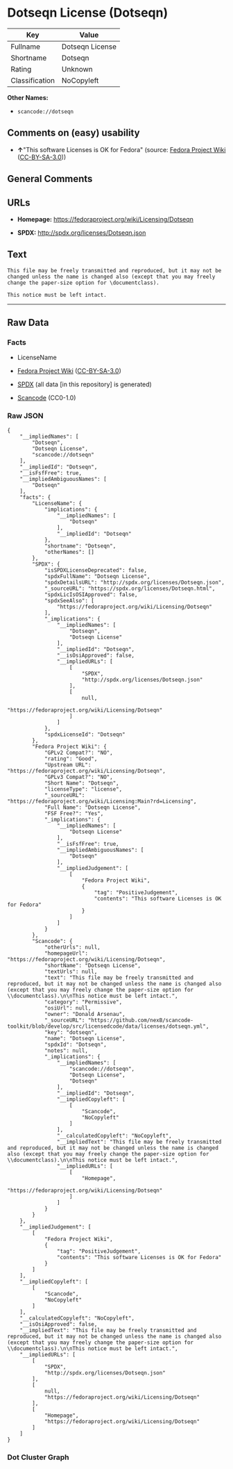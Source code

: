 * Dotseqn License (Dotseqn)
| Key            | Value           |
|----------------+-----------------|
| Fullname       | Dotseqn License |
| Shortname      | Dotseqn         |
| Rating         | Unknown         |
| Classification | NoCopyleft      |

*Other Names:*

- =scancode://dotseqn=

** Comments on (easy) usability

- *↑*"This software Licenses is OK for Fedora" (source:
  [[https://fedoraproject.org/wiki/Licensing:Main?rd=Licensing][Fedora
  Project Wiki]]
  ([[https://creativecommons.org/licenses/by-sa/3.0/legalcode][CC-BY-SA-3.0]]))

** General Comments

** URLs

- *Homepage:* https://fedoraproject.org/wiki/Licensing/Dotseqn

- *SPDX:* http://spdx.org/licenses/Dotseqn.json

** Text
#+begin_example
  This file may be freely transmitted and reproduced, but it may not be changed unless the name is changed also (except that you may freely change the paper-size option for \documentclass).

  This notice must be left intact.
#+end_example

--------------

** Raw Data
*** Facts

- LicenseName

- [[https://fedoraproject.org/wiki/Licensing:Main?rd=Licensing][Fedora
  Project Wiki]]
  ([[https://creativecommons.org/licenses/by-sa/3.0/legalcode][CC-BY-SA-3.0]])

- [[https://spdx.org/licenses/Dotseqn.html][SPDX]] (all data [in this
  repository] is generated)

- [[https://github.com/nexB/scancode-toolkit/blob/develop/src/licensedcode/data/licenses/dotseqn.yml][Scancode]]
  (CC0-1.0)

*** Raw JSON
#+begin_example
  {
      "__impliedNames": [
          "Dotseqn",
          "Dotseqn License",
          "scancode://dotseqn"
      ],
      "__impliedId": "Dotseqn",
      "__isFsfFree": true,
      "__impliedAmbiguousNames": [
          "Dotseqn"
      ],
      "facts": {
          "LicenseName": {
              "implications": {
                  "__impliedNames": [
                      "Dotseqn"
                  ],
                  "__impliedId": "Dotseqn"
              },
              "shortname": "Dotseqn",
              "otherNames": []
          },
          "SPDX": {
              "isSPDXLicenseDeprecated": false,
              "spdxFullName": "Dotseqn License",
              "spdxDetailsURL": "http://spdx.org/licenses/Dotseqn.json",
              "_sourceURL": "https://spdx.org/licenses/Dotseqn.html",
              "spdxLicIsOSIApproved": false,
              "spdxSeeAlso": [
                  "https://fedoraproject.org/wiki/Licensing/Dotseqn"
              ],
              "_implications": {
                  "__impliedNames": [
                      "Dotseqn",
                      "Dotseqn License"
                  ],
                  "__impliedId": "Dotseqn",
                  "__isOsiApproved": false,
                  "__impliedURLs": [
                      [
                          "SPDX",
                          "http://spdx.org/licenses/Dotseqn.json"
                      ],
                      [
                          null,
                          "https://fedoraproject.org/wiki/Licensing/Dotseqn"
                      ]
                  ]
              },
              "spdxLicenseId": "Dotseqn"
          },
          "Fedora Project Wiki": {
              "GPLv2 Compat?": "NO",
              "rating": "Good",
              "Upstream URL": "https://fedoraproject.org/wiki/Licensing/Dotseqn",
              "GPLv3 Compat?": "NO",
              "Short Name": "Dotseqn",
              "licenseType": "license",
              "_sourceURL": "https://fedoraproject.org/wiki/Licensing:Main?rd=Licensing",
              "Full Name": "Dotseqn License",
              "FSF Free?": "Yes",
              "_implications": {
                  "__impliedNames": [
                      "Dotseqn License"
                  ],
                  "__isFsfFree": true,
                  "__impliedAmbiguousNames": [
                      "Dotseqn"
                  ],
                  "__impliedJudgement": [
                      [
                          "Fedora Project Wiki",
                          {
                              "tag": "PositiveJudgement",
                              "contents": "This software Licenses is OK for Fedora"
                          }
                      ]
                  ]
              }
          },
          "Scancode": {
              "otherUrls": null,
              "homepageUrl": "https://fedoraproject.org/wiki/Licensing/Dotseqn",
              "shortName": "Dotseqn License",
              "textUrls": null,
              "text": "This file may be freely transmitted and reproduced, but it may not be changed unless the name is changed also (except that you may freely change the paper-size option for \\documentclass).\n\nThis notice must be left intact.",
              "category": "Permissive",
              "osiUrl": null,
              "owner": "Donald Arsenau",
              "_sourceURL": "https://github.com/nexB/scancode-toolkit/blob/develop/src/licensedcode/data/licenses/dotseqn.yml",
              "key": "dotseqn",
              "name": "Dotseqn License",
              "spdxId": "Dotseqn",
              "notes": null,
              "_implications": {
                  "__impliedNames": [
                      "scancode://dotseqn",
                      "Dotseqn License",
                      "Dotseqn"
                  ],
                  "__impliedId": "Dotseqn",
                  "__impliedCopyleft": [
                      [
                          "Scancode",
                          "NoCopyleft"
                      ]
                  ],
                  "__calculatedCopyleft": "NoCopyleft",
                  "__impliedText": "This file may be freely transmitted and reproduced, but it may not be changed unless the name is changed also (except that you may freely change the paper-size option for \\documentclass).\n\nThis notice must be left intact.",
                  "__impliedURLs": [
                      [
                          "Homepage",
                          "https://fedoraproject.org/wiki/Licensing/Dotseqn"
                      ]
                  ]
              }
          }
      },
      "__impliedJudgement": [
          [
              "Fedora Project Wiki",
              {
                  "tag": "PositiveJudgement",
                  "contents": "This software Licenses is OK for Fedora"
              }
          ]
      ],
      "__impliedCopyleft": [
          [
              "Scancode",
              "NoCopyleft"
          ]
      ],
      "__calculatedCopyleft": "NoCopyleft",
      "__isOsiApproved": false,
      "__impliedText": "This file may be freely transmitted and reproduced, but it may not be changed unless the name is changed also (except that you may freely change the paper-size option for \\documentclass).\n\nThis notice must be left intact.",
      "__impliedURLs": [
          [
              "SPDX",
              "http://spdx.org/licenses/Dotseqn.json"
          ],
          [
              null,
              "https://fedoraproject.org/wiki/Licensing/Dotseqn"
          ],
          [
              "Homepage",
              "https://fedoraproject.org/wiki/Licensing/Dotseqn"
          ]
      ]
  }
#+end_example

*** Dot Cluster Graph
[[../dot/Dotseqn.svg]]
